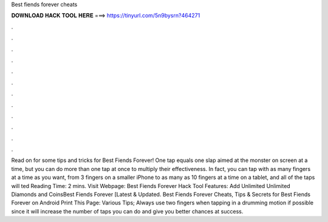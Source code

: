Best fiends forever cheats

𝐃𝐎𝐖𝐍𝐋𝐎𝐀𝐃 𝐇𝐀𝐂𝐊 𝐓𝐎𝐎𝐋 𝐇𝐄𝐑𝐄 ===> https://tinyurl.com/5n9bysrn?464271

.

.

.

.

.

.

.

.

.

.

.

.

Read on for some tips and tricks for Best Fiends Forever! One tap equals one slap aimed at the monster on screen at a time, but you can do more than one tap at once to multiply their effectiveness. In fact, you can tap with as many fingers at a time as you want, from 3 fingers on a smaller iPhone to as many as 10 fingers at a time on a tablet, and all of the taps will ted Reading Time: 2 mins. Visit Webpage:  Best Fiends Forever Hack Tool Features: Add Unlimited Unlimited Diamonds and CoinsBest Fiends Forever [Latest & Updated. Best Fiends Forever Cheats, Tips & Secrets for Best Fiends Forever on Android Print This Page: Various Tips; Always use two fingers when tapping in a drumming motion if possible since it will increase the number of taps you can do and give you better chances at success.